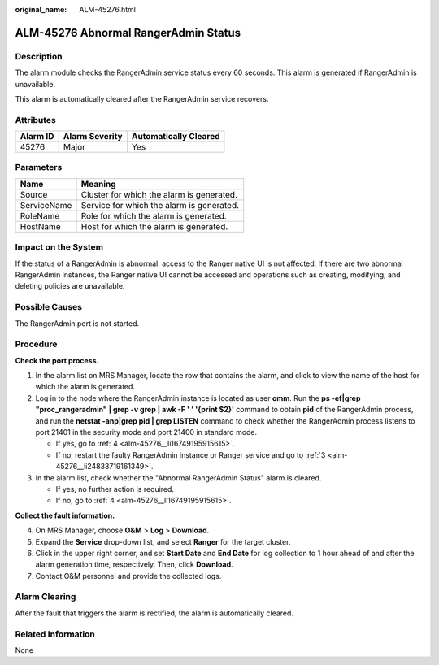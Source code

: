 :original_name: ALM-45276.html

.. _ALM-45276:

ALM-45276 Abnormal RangerAdmin Status
=====================================

Description
-----------

The alarm module checks the RangerAdmin service status every 60 seconds. This alarm is generated if RangerAdmin is unavailable.

This alarm is automatically cleared after the RangerAdmin service recovers.

Attributes
----------

======== ============== =====================
Alarm ID Alarm Severity Automatically Cleared
======== ============== =====================
45276    Major          Yes
======== ============== =====================

Parameters
----------

=========== =========================================
Name        Meaning
=========== =========================================
Source      Cluster for which the alarm is generated.
ServiceName Service for which the alarm is generated.
RoleName    Role for which the alarm is generated.
HostName    Host for which the alarm is generated.
=========== =========================================

Impact on the System
--------------------

If the status of a RangerAdmin is abnormal, access to the Ranger native UI is not affected. If there are two abnormal RangerAdmin instances, the Ranger native UI cannot be accessed and operations such as creating, modifying, and deleting policies are unavailable.

Possible Causes
---------------

The RangerAdmin port is not started.

Procedure
---------

**Check the port process.**

#. In the alarm list on MRS Manager, locate the row that contains the alarm, and click |image1| to view the name of the host for which the alarm is generated.

#. Log in to the node where the RangerAdmin instance is located as user **omm**. Run the **ps -ef|grep "proc_rangeradmin" \| grep -v grep \| awk -F ' ' '{print $2}'** command to obtain **pid** of the RangerAdmin process, and run the **netstat -anp|grep pid \| grep LISTEN** command to check whether the RangerAdmin process listens to port 21401 in the security mode and port 21400 in standard mode.

   -  If yes, go to :ref:`4 <alm-45276__li16749195915615>`.
   -  If no, restart the faulty RangerAdmin instance or Ranger service and go to :ref:`3 <alm-45276__li24833719161349>`.

#. .. _alm-45276__li24833719161349:

   In the alarm list, check whether the "Abnormal RangerAdmin Status" alarm is cleared.

   -  If yes, no further action is required.
   -  If no, go to :ref:`4 <alm-45276__li16749195915615>`.

**Collect the fault information.**

4. .. _alm-45276__li16749195915615:

   On MRS Manager, choose **O&M** > **Log** > **Download**.

5. Expand the **Service** drop-down list, and select **Ranger** for the target cluster.

6. Click |image2| in the upper right corner, and set **Start Date** and **End Date** for log collection to 1 hour ahead of and after the alarm generation time, respectively. Then, click **Download**.

7. Contact O&M personnel and provide the collected logs.

Alarm Clearing
--------------

After the fault that triggers the alarm is rectified, the alarm is automatically cleared.

Related Information
-------------------

None

.. |image1| image:: /_static/images/en-us_image_0000001532927302.png
.. |image2| image:: /_static/images/en-us_image_0000001583087289.png
